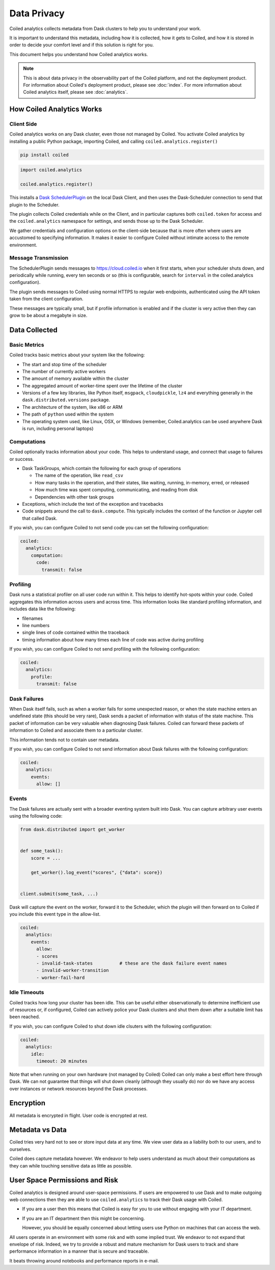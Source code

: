 ============
Data Privacy
============

Coiled analytics collects metadata from Dask clusters to help you to understand your work.

It is important to understand this metadata,
including how it is collected,
how it gets to Coiled,
and how it is stored
in order to decide your comfort level and if this solution is right for you.

This document helps you understand how Coiled analytics works.

.. note::

   This is about data privacy in the observability part of the Coiled platform,
   and not the deployment product. For information about Coiled's deployment product,  
   please see :doc:`index`.
   For more information about Coiled analytics itself, please see :doc:`analytics`.


How Coiled Analytics Works
--------------------------

Client Side
~~~~~~~~~~~

Coiled analytics works on any Dask cluster, even those not managed by Coiled.
You activate Coiled analytics by installing a public Python package, importing
Coiled, and calling ``coiled.analytics.register()``

.. code-block::

   pip install coiled

.. code-block:: python

   import coiled.analytics

   coiled.analytics.register()

This installs a `Dask SchedulerPlugin <https://distributed.dask.org/en/latest/plugins.html>`_
on the local Dask Client, and then uses the Dask-Scheduler connection to send
that plugin to the Scheduler.

The plugin collects Coiled credentials while on the Client, and in particular
captures both ``coiled.token`` for access and the ``coiled.analytics`` namespace
for settings, and sends those up to the Dask Scheduler.

We gather credentials and configuration options on the client-side because that
is more often where users are accustomed to specifying information.  It makes
it easier to configure Coiled without intimate access to the remote environment.

Message Transmission
~~~~~~~~~~~~~~~~~~~~

The SchedulerPlugin sends messages to https://cloud.coiled.io when it first
starts, when your scheduler shuts down, and periodically while running, every
ten seconds or so (this is configurable, search for ``interval`` in the
coiled.analytics configuration).

The plugin sends messages to Coiled using normal HTTPS to regular web endpoints,
authenticated using the API token taken from the client configuration.

These messages are typically small, but if profile information is enabled and
if the cluster is very active then they can grow to be about a megabyte in
size.

Data Collected
--------------

Basic Metrics
~~~~~~~~~~~~~

Coiled tracks basic metrics about your system like the following:

-   The start and stop time of the scheduler
-   The number of currently active workers
-   The amount of memory available within the cluster
-   The aggregated amount of worker-time spent over the lifetime of the cluster
-   Versions of a few key libraries, like Python itself, ``msgpack``, ``cloudpickle``,
    ``lz4`` and everything generally in the ``dask.distributed.versions`` package.
-   The architecture of the system, like x86 or ARM
-   The path of ``python`` used within the system
-   The operating system used, like Linux, OSX, or Windows (remember,
    Coiled.analytics can be used anywhere Dask is run, including personal
    laptops)

Computations
~~~~~~~~~~~~

Coiled optionally tracks information about your code.  This helps to understand
usage, and connect that usage to failures or success.

-   Dask TaskGroups, which contain the following for each group of operations

    -   The name of the operation, like ``read_csv``
    -   How many tasks in the operation, and their states, like waiting, running, in-memory, erred, or released
    -   How much time was spent computing, communicating, and reading from disk
    -   Dependencies with other task groups

-   Exceptions, which include the text of the exception and tracebacks

-   Code snippets around the call to ``dask.compute``.
    This typically includes the context of the function or Jupyter cell that
    called Dask.

If you wish, you can configure Coiled to not send code you can set the following
configuration:

.. code-block:: yaml

   coiled:
     analytics:
       computation:
         code:
           transmit: false

Profiling
~~~~~~~~~

Dask runs a statistical profiler on all user code run within it.  This helps to
identify hot-spots within your code.  Coiled aggregates this information
across users and across time.  This information looks like standard profiling
information, and includes data like the following:

-   filenames
-   line numbers
-   single lines of code contained within the traceback
-   timing information about how many times each line of code was active during
    profiling

If you wish, you can configure Coiled to not send profiling with the following
configuration:

.. code-block:: yaml

  coiled:
    analytics:
      profile:
        transmit: false

Dask Failures
~~~~~~~~~~~~~

When Dask itself fails, such as when a worker fails for some unexpected reason,
or when the state machine enters an undefined state (this should be very rare),
Dask sends a packet of information with status of the state machine.  This
packet of information can be very valuable when diagnosing Dask failures.
Coiled can forward these packets of information to Coiled and associate them to
a particular cluster.

This information tends not to contain user metadata.

If you wish, you can configure Coiled to not send information about Dask
failures with the following configuration:

.. code-block:: yaml

   coiled:
     analytics:
       events:
         allow: []


Events
~~~~~~

The Dask failures are actually sent with a broader eventing system built into
Dask.  You can capture arbitrary user events using the following code:

.. code-block:: python

   from dask.distributed import get_worker


   def some_task():
       score = ...

       get_worker().log_event("scores", {"data": score})


   client.submit(some_task, ...)

Dask will capture the event on the worker, forward it to the Scheduler, which
the plugin will then forward on to Coiled if you include this event type in the
allow-list.

.. code-block:: yaml

   coiled:
     analytics:
       events:
         allow:
         - scores
         - invalid-task-states          # these are the dask failure event names
         - invalid-worker-transition
         - worker-fail-hard

Idle Timeouts
~~~~~~~~~~~~~

Coiled tracks how long your cluster has been idle.
This can be useful either observationally to determine inefficient use of resources
or, if configured, Coiled can actively police your Dask clusters and shut them
down after a suitable limit has been reached.

If you wish, you can configure Coiled to shut down idle clsuters
with the following configuration:

.. code-block:: yaml

   coiled:
     analytics:
       idle:
         timeout: 20 minutes

Note that when running on your own hardware (not managed by Coiled) Coiled can
only make a best effort here through Dask.  We can not guarantee that things
will shut down cleanly (although they usually do) nor do we have any access
over instances or network resources beyond the Dask processes.

Encryption
----------

All metadata is encrypted in flight.  User code is encrypted at rest.

Metadata vs Data
----------------

Coiled tries very hard not to see or store input data at any time.
We view user data as a liability both to our users, and to ourselves.

Coiled does capture metadata however.  We endeavor to help users understand as
much about their computations as they can while touching sensitive data as
little as possible.

User Space Permissions and Risk
-------------------------------

Coiled analytics is designed around user-space permissions.
If users are empowered to use Dask and to make outgoing web connections then
they are able to use ``coiled.analytics`` to track their Dask usage with Coiled.

-   If you are a user then this means that Coiled is easy for you to use without
    engaging with your IT department.

-   If you are an IT department then this might be concerning.

    However, you should be equally concerned about letting users use Python on
    machines that can access the web.

All users operate in an environment with some risk and with some implied trust.
We endeavor to not expand that envelope of risk.
Indeed, we try to provide a robust and mature mechanism for Dask users to track
and share performance information in a manner that is secure and traceable.

It beats throwing around notebooks and performance reports in e-mail.
